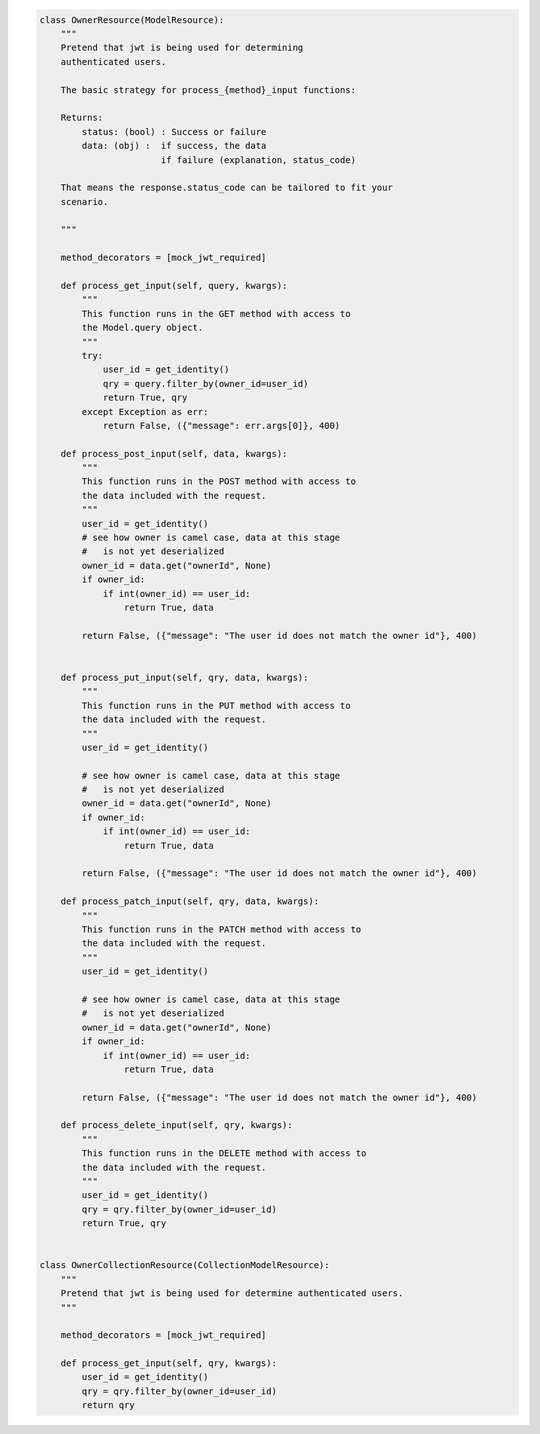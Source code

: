 .. code-block:: python 

    class OwnerResource(ModelResource):
        """
        Pretend that jwt is being used for determining
        authenticated users.
    
        The basic strategy for process_{method}_input functions:
    
        Returns:
            status: (bool) : Success or failure
            data: (obj) :  if success, the data
                           if failure (explanation, status_code)
    
        That means the response.status_code can be tailored to fit your
        scenario.
    
        """
    
        method_decorators = [mock_jwt_required]
    
        def process_get_input(self, query, kwargs):
            """
            This function runs in the GET method with access to
            the Model.query object.
            """
            try:
                user_id = get_identity()
                qry = query.filter_by(owner_id=user_id)
                return True, qry
            except Exception as err:
                return False, ({"message": err.args[0]}, 400)
    
        def process_post_input(self, data, kwargs):
            """
            This function runs in the POST method with access to
            the data included with the request.
            """
            user_id = get_identity()
            # see how owner is camel case, data at this stage
            #   is not yet deserialized
            owner_id = data.get("ownerId", None)
            if owner_id:
                if int(owner_id) == user_id:
                    return True, data
    
            return False, ({"message": "The user id does not match the owner id"}, 400)
    
    
        def process_put_input(self, qry, data, kwargs):
            """
            This function runs in the PUT method with access to
            the data included with the request.
            """
            user_id = get_identity()
    
            # see how owner is camel case, data at this stage
            #   is not yet deserialized
            owner_id = data.get("ownerId", None)
            if owner_id:
                if int(owner_id) == user_id:
                    return True, data
    
            return False, ({"message": "The user id does not match the owner id"}, 400)
    
        def process_patch_input(self, qry, data, kwargs):
            """
            This function runs in the PATCH method with access to
            the data included with the request.
            """
            user_id = get_identity()
    
            # see how owner is camel case, data at this stage
            #   is not yet deserialized
            owner_id = data.get("ownerId", None)
            if owner_id:
                if int(owner_id) == user_id:
                    return True, data
    
            return False, ({"message": "The user id does not match the owner id"}, 400)
    
        def process_delete_input(self, qry, kwargs):
            """
            This function runs in the DELETE method with access to
            the data included with the request.
            """
            user_id = get_identity()
            qry = qry.filter_by(owner_id=user_id)
            return True, qry
    
    
    class OwnerCollectionResource(CollectionModelResource):
        """
        Pretend that jwt is being used for determine authenticated users.
        """
    
        method_decorators = [mock_jwt_required]
    
        def process_get_input(self, qry, kwargs):
            user_id = get_identity()
            qry = qry.filter_by(owner_id=user_id)
            return qry
    
    
..